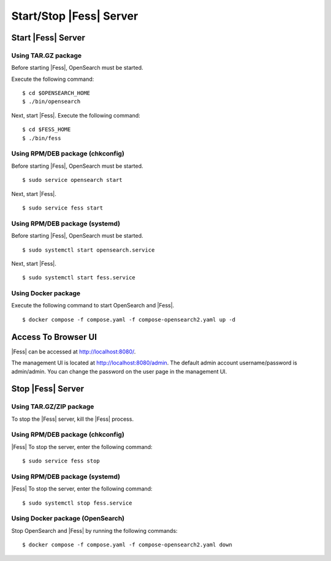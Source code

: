 =========================
Start/Stop |Fess| Server
=========================

Start |Fess| Server
====================

Using TAR.GZ package
---------------------

Before starting |Fess|, OpenSearch must be started.

Execute the following command:

::

    $ cd $OPENSEARCH_HOME
    $ ./bin/opensearch

Next, start |Fess|. Execute the following command:

::

    $ cd $FESS_HOME
    $ ./bin/fess

Using RPM/DEB package (chkconfig)
----------------------------------

Before starting |Fess|, OpenSearch must be started.

::

    $ sudo service opensearch start

Next, start |Fess|.

::

    $ sudo service fess start

Using RPM/DEB package (systemd)
--------------------------------

Before starting |Fess|, OpenSearch must be started.

::

    $ sudo systemctl start opensearch.service

Next, start |Fess|.

::

    $ sudo systemctl start fess.service

Using Docker package
---------------------

Execute the following command to start OpenSearch and |Fess|.

::

    $ docker compose -f compose.yaml -f compose-opensearch2.yaml up -d

Access To Browser UI 
=====================

|Fess| can be accessed at http://localhost:8080/.

The management UI is located at http://localhost:8080/admin.
The default admin account username/password is admin/admin.
You can change the password on the user page in the management UI.

Stop |Fess| Server
===================

Using TAR.GZ/ZIP package
-------------------------

To stop the |Fess| server, kill the |Fess| process.

Using RPM/DEB package (chkconfig)
----------------------------------

|Fess| To stop the server, enter the following command: 

::

    $ sudo service fess stop

Using RPM/DEB package (systemd)
--------------------------------

|Fess| To stop the server, enter the following command: 

::

    $ sudo systemctl stop fess.service

Using Docker package (OpenSearch)
----------------------------------

Stop OpenSearch and |Fess| by running the following commands:

::

    $ docker compose -f compose.yaml -f compose-opensearch2.yaml down

